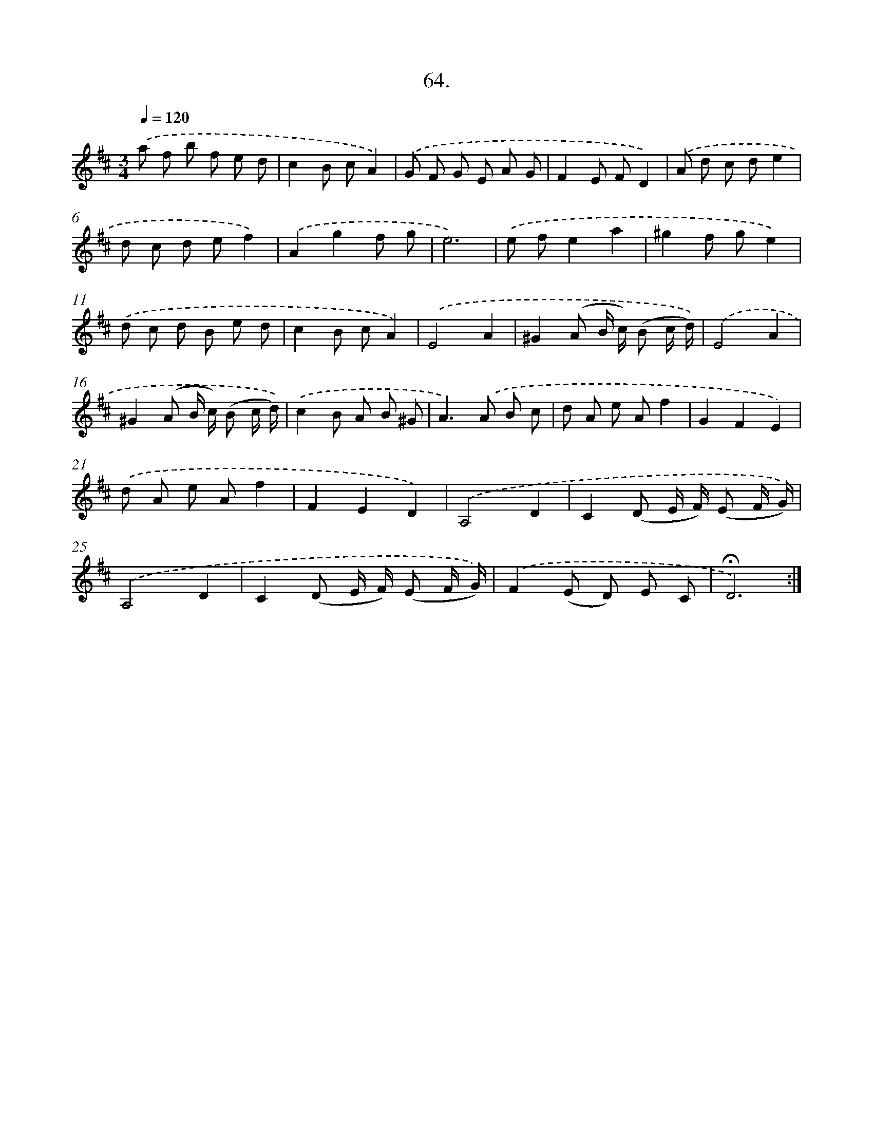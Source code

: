X: 14050
T: 64.
%%abc-version 2.0
%%abcx-abcm2ps-target-version 5.9.1 (29 Sep 2008)
%%abc-creator hum2abc beta
%%abcx-conversion-date 2018/11/01 14:37:40
%%humdrum-veritas 751736154
%%humdrum-veritas-data 3089509952
%%continueall 1
%%barnumbers 0
L: 1/8
M: 3/4
Q: 1/4=120
K: D clef=treble
.('a f b f e d |
c2B cA2) |
.('G F G E A G |
F2E FD2) |
.('A d c de2 |
d c d ef2) |
.('A2g2f g |
e6) |
.('e fe2a2 |
^g2f ge2) |
.('d c d B e d |
c2B cA2) |
.('E4A2 |
^G2(A B/ c/) (B c/ d/)) |
.('E4A2 |
^G2(A B/ c/) (B c/ d/)) |
.('c2B A B ^G |
A2>).('A2 B c |
d A e Af2 |
G2F2E2) |
.('d A e Af2 |
F2E2D2) |
.('A,4D2 |
C2(D E/ F/) (E F/ G/)) |
.('A,4D2 |
C2(D E/ F/) (E F/ G/)) |
.('F2(E D) E C |
!fermata!D6) :|]
